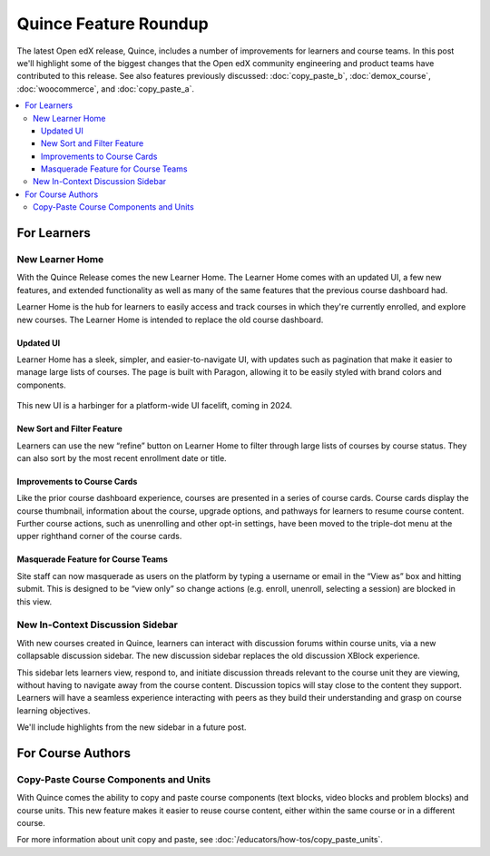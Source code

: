 Quince Feature Roundup
######################

The latest Open edX release, Quince, includes a number of improvements for
learners and course teams. In this post we'll highlight some of the biggest
changes that the Open edX community engineering and product teams have
contributed to this release. See also features previously discussed:
:doc:`copy_paste_b`, :doc:`demox_course`, :doc:`woocommerce`, and
:doc:`copy_paste_a`.

.. contents::
  :local:
  :depth: 3

For Learners
************

New Learner Home
================

With the Quince Release comes the new Learner Home. The Learner Home comes with
an updated UI, a few new features, and extended functionality as well as many of
the same features that the previous course dashboard had.

Learner Home is the hub for learners to easily access and track courses in which
they're currently enrolled, and explore new courses. The Learner Home is
intended to replace the old course dashboard.

Updated UI
----------

Learner Home has a sleek, simpler, and easier-to-navigate UI, with
updates such as pagination that make it easier to manage large lists of courses.
The page is built with Paragon, allowing it to be easily styled with brand
colors and components.

   .. image:: /_images/release_notes/quince/quince-roundup-1.png

This new UI is a harbinger for a platform-wide UI facelift, coming in 2024.

   .. image:: /_images/release_notes/quince/quince-roundup-2.png


New Sort and Filter Feature
---------------------------

Learners can use the new “refine” button on Learner Home to filter through large
lists of courses by course status. They can also sort by the most recent enrollment date or title.

   .. image:: /_images/release_notes/quince/quince-roundup-3.png


Improvements to Course Cards
----------------------------

Like the prior course dashboard experience, courses are presented in a series of
course cards. Course cards display the course thumbnail, information about the
course, upgrade options, and pathways for learners to resume course content.
Further course actions, such as unenrolling and other opt-in settings, have been
moved to the triple-dot menu at the upper righthand corner of the course cards.

   .. image:: /_images/release_notes/quince/quince-roundup-4.png



Masquerade Feature for Course Teams
-----------------------------------

Site staff can now masquerade as users on the platform by typing a username or
email in the “View as” box and hitting submit. This is designed to be “view
only” so change actions (e.g. enroll, unenroll, selecting a session) are blocked
in this view.

   .. image:: /_images/release_notes/quince/quince-roundup-5.png


New In-Context Discussion Sidebar
=================================

With new courses created in Quince, learners can interact with discussion forums
within course units, via a new collapsable discussion sidebar. The new
discussion sidebar replaces the old discussion XBlock experience.

This sidebar lets learners view, respond to, and initiate discussion threads
relevant to the course unit they are viewing, without having to navigate away
from the course content. Discussion topics will stay close to the content they
support. Learners will have a seamless experience interacting with peers as they
build their understanding and grasp on course learning objectives. 

We'll include highlights from the new sidebar in a future post.

For Course Authors
******************

Copy-Paste Course Components and Units
======================================

With Quince comes the ability to copy and paste course components (text blocks,
video blocks and problem blocks) and course units. This new feature makes it
easier to reuse course content, either within the same course or in a different
course.

For more information about unit copy and paste, see
:doc:`/educators/how-tos/copy_paste_units`.









